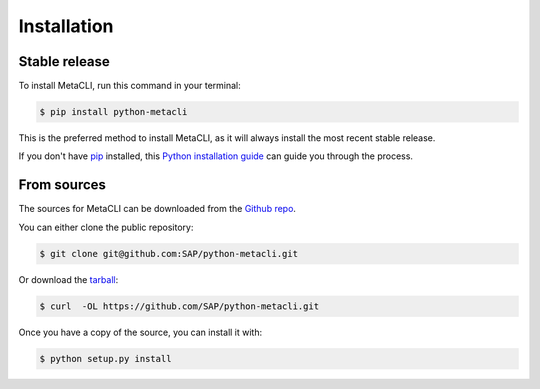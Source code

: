 .. highlight:: shell

============
Installation
============

Stable release
--------------

To install MetaCLI, run this command in your terminal:

.. code-block:: console

    $ pip install python-metacli

This is the preferred method to install MetaCLI, as it will always install the most recent stable release.

If you don't have `pip`_ installed, this `Python installation guide`_ can guide
you through the process.

.. _pip: https://pip.pypa.io
.. _Python installation guide: http://docs.python-guide.org/en/latest/starting/installation/


From sources
------------

The sources for MetaCLI can be downloaded from the `Github repo`_.

You can either clone the public repository:

.. code-block:: console

    $ git clone git@github.com:SAP/python-metacli.git

Or download the `tarball`_:

.. code-block:: console

    $ curl  -OL https://github.com/SAP/python-metacli.git

Once you have a copy of the source, you can install it with:

.. code-block:: console

    $ python setup.py install


.. _Github repo: https://github.com/SAP/python-metacli
.. _tarball: https://github.com/tw4dl/metacli/tarball/master
